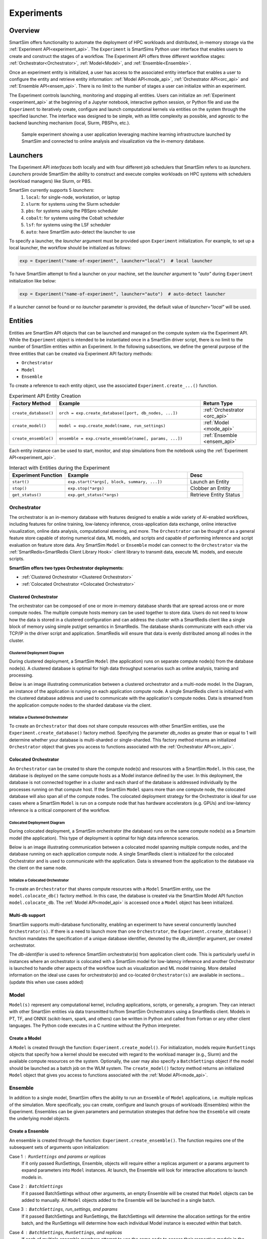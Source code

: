 ***********
Experiments
***********

========
Overview
========
SmartSim offers functionality to automate the deployment of HPC workloads and distributed,
in-memory storage via the :ref:`Experiment API<experiment_api>`.
The ``Experiment`` is SmartSims Python user interface that enables users to create and construct
the stages of a workflow. The Experiment API offers three different workflow stages:
:ref:`Orchestrator<Orchestrator>`, :ref:`Model<Model>`, and :ref:`Ensemble<Ensemble>`.

Once an experiment entity is initialized, a user has access
to the associated entity interface that enables a user to configure the entity and
retrieve entity information: :ref:`Model API<mode_api>`, :ref:`Orchestrator API<orc_api>` and
:ref:`Ensemble API<ensem_api>`. There is no limit to the number of stages a user can
initialize within an experiment.

The Experiment controls launching, monitoring
and stopping all entities.
Users can initialize an :ref:`Experiment <experiment_api>` at the beginning of a
Jupyter notebook, interactive python session, or Python file and use the
``Experiment`` to iteratively create, configure and launch computational kernels
via entities on the system through the specified launcher.
The interface was designed to be simple, with as little complexity
as possible, and agnostic to the backend launching mechanism
(local, Slurm, PBSPro, etc.).

.. figure:: images/Experiment.png

  Sample experiment showing a user application leveraging
  machine learning infrastructure launched by SmartSim and connected
  to online analysis and visualization via the in-memory database.

=========
Launchers
=========
The Experiment API *interfaces* both locally and with four
different job schedulers that SmartSim refers to as `launchers`. `Launchers`
provide SmartSim the ability to construct and execute complex workloads
on HPC systems with schedulers (workload managers) like Slurm, or PBS.

SmartSim currently supports 5 `launchers`:
  1. ``local``: for single-node, workstation, or laptop
  2. ``slurm``: for systems using the Slurm scheduler
  3. ``pbs``: for systems using the PBSpro scheduler
  4. ``cobalt``: for systems using the Cobalt scheduler
  5. ``lsf``: for systems using the LSF scheduler
  6. ``auto``: have SmartSim auto-detect the launcher to use

.. compound::
  To specify a launcher, the `launcher` argument must be provided
  upon ``Experiment`` initialization.
  For example, to set up a local launcher, the workflow should be initialized as follows:

  .. code-block:: python

      exp = Experiment("name-of-experiment", launcher="local")  # local launcher

  To have SmartSim attempt to find a launcher on your machine, set the `launcher`
  argument to `"auto"` during ``Experiment`` initialization like below:

  .. code-block:: python

      exp = Experiment("name-of-experiment", launcher="auto")  # auto-detect launcher

  If a launcher cannot be found or no `launcher` parameter is provided, the default value of
  `launcher="local"` will be used.

========
Entities
========
Entities are SmartSim API objects that can be launched and
managed on the compute system via the Experiment API. While the
``Experiment`` object is intended to be instantiated once in a
SmartSim driver script, there is no limit to the number of SmartSim entities
within an Experiment. In the following subsections, we define the
general purpose of the three entities that can be created via
Experiment API factory methods:

* ``Orchestrator``
* ``Model``
* ``Ensemble``

To create a reference to each entity object, use the associated
``Experiment.create_...()`` function.

.. list-table:: Experiment API Entity Creation
   :widths: 20 65 25
   :header-rows: 1

   * - Factory Method
     - Example
     - Return Type
   * - ``create_database()``
     - ``orch = exp.create_database([port, db_nodes, ...])``
     - :ref:`Orchestrator <orc_api>`
   * - ``create_model()``
     - ``model = exp.create_model(name, run_settings)``
     - :ref:`Model <mode_api>`
   * - ``create_ensemble()``
     - ``ensemble = exp.create_ensemble(name[, params, ...])``
     - :ref:`Ensemble <ensem_api>`

Each entity instance can be used to start,
monitor, and stop simulations from the notebook
using the :ref:`Experiment API<experiment_api>`.

.. list-table:: Interact with Entities during the Experiment
   :widths: 25 55 25
   :header-rows: 1

   * - Experiment Function
     - Example
     - Desc
   * - ``start()``
     - ``exp.start(*args[, block, summary, ...])``
     - Launch an Entity
   * - ``stop()``
     - ``exp.stop(*args)``
     - Clobber an Entity
   * - ``get_status()``
     - ``exp.get_status(*args)``
     - Retrieve Entity Status

Orchestrator
------------
The orchestrator is an in-memory database with features designed
to enable a wide variety of AI-enabled workflows, including features
for online training, low-latency inference, cross-application data
exchange, online interactive visualization, online data analysis, computational
steering, and more. The ``Orchestrator`` can be thought of as a general
feature store capable of storing numerical data, ML models, and scripts
and capable of performing inference and script evaluation on feature
store data. Any SmartSim ``Model`` or ``Ensemble`` model can connect to the
``Orchestrator`` via the :ref:`SmartRedis<SmartRedis Client Library Hook>`
client library to transmit data, execute ML models, and execute scripts.

**SmartSim offers two types Orchestrator deployments:**

* :ref:`Clustered Orchestrator <Clustered Orchestrator>`
* :ref:`Colocated Orchestrator <Colocated Orchestrator>`

Clustered Orchestrator
^^^^^^^^^^^^^^^^^^^^^^
The orchestrator can be composed of one or more in-memory database shards that are spread
across one or more compute nodes.
The multiple compute hosts memory can be used together to store data.
Users do not need to know how the data is stored in a clustered
configuration and can address the cluster with a SmartRedis client
like a single block of memory using simple put/get semantics in SmartRedis.
The database shards communicate with each other via TCP/IP in the driver script and application.
SmartRedis will ensure that data is evenly distributed among all nodes in the cluster.

Clustered Deployment Diagram
""""""""""""""""""""""""""""
During clustered deployment, a SmartSim ``Model`` (the application) runs on separate
compute node(s) from the database node(s).
A clustered database is optimal for high data throughput scenarios
such as online analysis, training and processing.

Below is an image illustrating communication
between a clustered orchestrator and a
multi-node model. In the Diagram, an instance of the application is
running on each application compute node. A single SmartRedis client is initialized with
the clustered database address and used to communicate with the application's compute nodes.
Data is streamed from the application compute nodes to the sharded database via the client.

.. figure::  images/clustered-orc-diagram.png

Initialize a Clustered Orchestrator
"""""""""""""""""""""""""""""""""""
To create an ``Orchestrator`` that does not share compute resources with other
SmartSim entities, use the ``Experiment.create_database()`` factory method.
Specifying the parameter `db_nodes` as greater than or equal to 1 will determine
whether your database is multi-sharded or single-sharded.
This factory method returns an initialized ``Orchestrator`` object that
gives you access to functions associated with the :ref:`Orchestrator API<orc_api>`.

Colocated Orchestrator
^^^^^^^^^^^^^^^^^^^^^^
An ``Orchestrator`` can be created to share the compute node(s)
and resources with a SmartSim ``Model``. In this case, the database
is deployed on the same compute hosts as a Model instance
defined by the user. In this deployment, the database is not connected
together in a cluster and each shard of the database is addressed
individually by the processes running on that compute host.
If the SmartSim ``Model`` spans more than one
compute node, the colocated database will also span all of the
compute nodes. The colocated deployment strategy for the Orchestrator
is ideal for use cases where a SmartSim ``Model`` is run on a compute node
that has hardware accelerators (e.g. GPUs) and low-latency inference is
a critical component of the workflow.

Colocated Deployment Diagram
""""""""""""""""""""""""""""
During colocated deployment, a SmartSim orchestrator (the database) runs on the same
compute node(s) as a Smartsim model (the application).
This type of deployment is optimal for high data inference scenarios.

Below is an image illustrating communication
between a colocated model spanning multiple compute nodes, and the database
running on each application compute node. A single SmartRedis client is initialized
for the colocated Orchestrator and is used to communicate with the application.
Data is streamed from the application to the database via the client on the same node.

.. figure:: images/co-located-orc-diagram.png

Initialize a Colocated Orchestrator
"""""""""""""""""""""""""""""""""""
To create an ``Orchestrator`` that shares compute resources with a ``Model``
SmartSim entity, use the ``model.colocate_db()`` factory method.
In this case, the database
is created via the SmartSim Model API function ``model.colocate_db``.
The :ref:`Model API<model_api>` is accessed once a ``Model`` object has been initialized.


Multi-db support
^^^^^^^^^^^^^^^^
SmartSim supports multi-database functionality, enabling an experiment
to have several concurrently launched ``Orchestrator(s)``. If there is
a need to launch more than one ``Orchestrator``, the ``Experiment.create_database()``
function mandates the specification of a unique database identifier,
denoted by the `db_identifier` argument, per created orchestrator.

The `db-identifier` is used to reference SmartSim
orchestrator(s) from application client code. This is particularly
useful in instances where an orchestrator is colocated with a SmartSim
model for low-latency inference and another Orchestrator is launched to
handle other aspects of the workflow such as visualization and ML model
training. More detailed information on the ideal use cases for orchestrator(s)
and co-located ``Orchestrator(s)`` are available in sections... (update this when use cases added)

Model
-----
``Model(s)`` represent any computational kernel, including applications,
scripts, or generally, a program.
They can interact with other
SmartSim entities via data transmitted to/from SmartSim Orchestrators
using a SmartRedis client.
Models in PT, TF, and ONNX (scikit-learn, spark, and others) can be
written in Python and called from Fortran or any other client languages.
The Python code executes in a C runtime without the Python interpreter.

Create a Model
^^^^^^^^^^^^^^
A ``Model`` is created through the function: ``Experiment.create_model()``.
For initialization, models require ``RunSettings`` objects that specify
how a kernel should be executed with regard to the workload manager
(e.g., Slurm) and the available compute resources on the system.
Optionally, the user may also specify a ``BatchSettings`` object if
the model should be launched as a batch job on the WLM system.
The ``create_model()`` factory method returns an initialized ``Model`` object that
gives you access to functions associated with the :ref:`Model API<mode_api>`.

Ensemble
--------
In addition to a single model, SmartSim offers the ability to run an
``Ensemble`` of ``Model`` applications, i.e. multiple replicas of the simulation.
More specifically, you can create, configure and launch groups of workloads (Ensembles)
within the Experiment.
Ensembles can be given parameters and permutation strategies that define how the
``Ensemble`` will create the underlying model objects.

Create a Ensemble
^^^^^^^^^^^^^^^^^
An ensemble is created through the function: ``Experiment.create_ensemble()``. The function requires
one of the subsequent sets of arguments upon initialization:

Case 1 : ``RunSettings`` and `params` or `replicas`
    If it only passed RunSettings, Ensemble, objects will
    require either a replicas argument or a params argument to
    expand parameters into ``Model`` instances.
    At launch, the Ensemble will look for interactive allocations to launch models in.

Case 2 : ``BatchSettings``
    If it passed BatchSettings without other arguments,
    an empty Ensemble will be created that ``Model`` objects
    can be added to manually. All ``Model`` objects added to
    the Ensemble will be launched in a single batch.

Case 3 : ``BatchSettings``, `run_settings`, and `params`
    If it passed BatchSettings and RunSettings, the BatchSettings
    will determine the allocation settings for the entire batch,
    and the RunSettings will determine how each individual Model
    instance is executed within that batch.

Case 4 : ``BatchSettings``, ``RunSettings``, and `replicas`
    If each of multiple ensemble members attempt to use the
    same code to access their respective models in the Orchestrator,
    the keys by which they do this will overlap and they can end up
    accessing each others’ data inadvertently. To prevent
    this situation, the SmartSim Entity object supports
    key prefixing, which automatically prepends the name
    of the model to the keys by which it is accessed. With
    this enabled, key overlapping is no longer an issue and
    ensemble members can use the same code.

The ``create_ensemble()`` factory method returns an initialized ``Ensemble`` object that
gives you access to functions associated with the :ref:`Ensemble API<ensem_api>`.

==================
Experiment Example
==================
.. compound::
  In the following subsections, we provide an example of using SmartSim to automate the
  deployment of an HPC workload and distributed, in-memory storage, within
  the workflow.

  Continue to the example to:

  .. list-table:: Experiment example contents
   :widths: auto
   :header-rows: 1

   * - Initialize
     - Start
     - Stop
   * - a workflow (``Experiment``)
     - the in-memory database (``Orchestrator``)
     - the in-memory database (``Orchestrator``)
   * - a in-memory database (``Orchestrator``)
     - the workload (``Model``)
     - 
   * - a workload (``Model``)
     - 
     - 

Initialize
----------
.. compound::
  To create a workflow, we *initialize* an ``Experiment`` object
  once at the beginning of the Python driver script.
  To create an Experiment, we specify a name
  and the system launcher of which we will execute the driver script on.
  We are running the example on a Slurm machine and as such will
  set the `launcher` argument to `slurm`.

  .. code-block:: python

      from smartsim import Experiment
      from smartsim.log import get_logger

      # Initialize an Experiment
      exp = Experiment("name-of-experiment", launcher="slurm")
      # Initialize a SmartSim logger
      smartsim_logger = get_logger("tutorial-experiment")

  We also initialize a SmartSim logger. We will use the logger throughout the experiment
  to monitor the entities.

.. compound::
  Next, we will launch a SmartSim in-memory database called an ``Orchestrator``.
  To *initialize* an ``Orchestrator`` object, use the ``Experiment.create_database()``
  function. We will create a single-sharded database and therefore will set
  the argument `db_nodes` to 1. SmartSim will assign a `port` to the database
  and detect your machines `interface`.

  .. code-block:: python

      # Initialize an Orchestrator
      database = exp.create_database(db_nodes=1)
      # Create an output directory
      exp.generate(database)

  We use the ``Experiment.generate()`` function to create an
  output directory for the database log files.

.. compound::
  Next, we create a workload within the experiment.
  We begin by *initializing* a ``Model`` object.
  To create a ``Model``, we must instruct SmartSim how we would
  like to execute the workload by passing in a ``RunSettings``` object.
  We create a RunSettings object using the
  ``Experiment.create_run_settings()`` function.
  We specify the executable to run and the arguments to pass to
  the executable. The example workload is a simple `Hello World` program
  that `echos` `Hello World` to stdout.

  .. code-block:: python

      settings = exp.create_run_settings("echo", exe_args="Hello World")
      model = exp.create_model("hello_world", settings)

  Notice above we creating the ``Model`` through the ``Experiment.create_model()``
  function. We specify a `name` and the ``RunSettings`` object we created.


Starting
--------
.. compound::
  Next we will launch the stages of the experiment (``Orchestrator`` and ``Model``) using functions
  provided by the ``Experiment`` API. To do so, we will use
  the ``Experiment.start()`` function and pass in the ``Orchestrator``
  and ``Model`` instance previously created.

  .. code-block:: python

    # Launch the Orchestrator and Model instance
    exp.start(database, model)
    # log the status of the db
    exp.get_status(database)
    exp.get_status(model)

  Notice above we use the ``Experiment.get_status()`` function to query the
  status of launched instances.


Stopping
--------
.. compound::
  Lastly, to clean up the experiment, we need to tear down the launched database.
  We do this by stopping the Orchestrator using the ``Experiment.stop()`` function.

  .. code-block:: python

    exp.stop(db)
    # log the summary of the experiment
    exp.summary()

  Notice that we use the ``Experiment.summary()`` function to print
  the summary of the workflow.